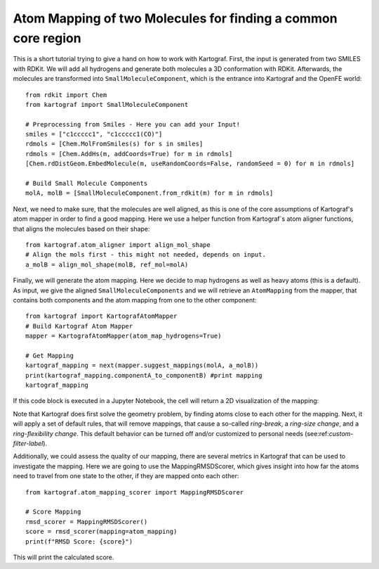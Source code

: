 
Atom Mapping of two Molecules for finding a common core region
---------------------------------------------------------------

This is a short tutorial trying to give a hand on how to work with Kartograf.
First, the input is generated from two SMILES with RDKit. We will add all
hydrogens and generate both molecules a 3D conformation with RDKit.
Afterwards, the molecules are transformed into ``SmallMoleculeComponent``, which
is the entrance into Kartograf and the OpenFE world::

    from rdkit import Chem
    from kartograf import SmallMoleculeComponent

    # Preprocessing from Smiles - Here you can add your Input!
    smiles = ["c1ccccc1", "c1ccccc1(CO)"]
    rdmols = [Chem.MolFromSmiles(s) for s in smiles]
    rdmols = [Chem.AddHs(m, addCoords=True) for m in rdmols]
    [Chem.rdDistGeom.EmbedMolecule(m, useRandomCoords=False, randomSeed = 0) for m in rdmols]

    # Build Small Molecule Components
    molA, molB = [SmallMoleculeComponent.from_rdkit(m) for m in rdmols]

Next, we need to make sure, that the molecules are well aligned, as this is
one of the core assumptions of Kartograf's atom mapper in order to find a
good mapping. Here we use a helper function from Kartograf`s atom aligner
functions, that aligns the molecules based on their shape::

    from kartograf.atom_aligner import align_mol_shape
    # Align the mols first - this might not needed, depends on input.
    a_molB = align_mol_shape(molB, ref_mol=molA)

Finally, we will generate the atom mapping. Here we decide to map hydrogens as
well as heavy atoms (this is a default). As input, we give the aligned
``SmallMoleculeComponents``
and we will retrieve an ``AtomMapping`` from the mapper, that contains both
components and the atom mapping from one to the other component::

    from kartograf import KartografAtomMapper
    # Build Kartograf Atom Mapper
    mapper = KartografAtomMapper(atom_map_hydrogens=True)

    # Get Mapping
    kartograf_mapping = next(mapper.suggest_mappings(molA, a_molB))
    print(kartograf_mapping.componentA_to_componentB) #print mapping
    kartograf_mapping

If this code block is executed in a Jupyter Notebook, the cell will return a 2D
visualization of the mapping:

.. image:: ../_static/img/alignment_benz_ol.png

Note that Kartograf does first solve the geometry problem, by finding  atoms
close to each other for the mapping. Next, it will apply a set of default
rules, that will remove mappings, that cause a so-called `ring-break`, a
`ring-size change`, and a `ring-flexibility change`. This default behavior can
be turned off and/or customized to personal needs (see:ref:`custom-filter-label`).

Additionally, we could assess the quality of our mapping, there are several
metrics in Kartograf that can be used to investigate the mapping. Here we are
going to use the MappingRMSDScorer, which gives insight into how far the atoms
need to travel from one state to the other, if they are mapped onto each
other::

    from kartograf.atom_mapping_scorer import MappingRMSDScorer

    # Score Mapping
    rmsd_scorer = MappingRMSDScorer()
    score = rmsd_scorer(mapping=atom_mapping)
    print(f"RMSD Score: {score}")

This will print the calculated score.
